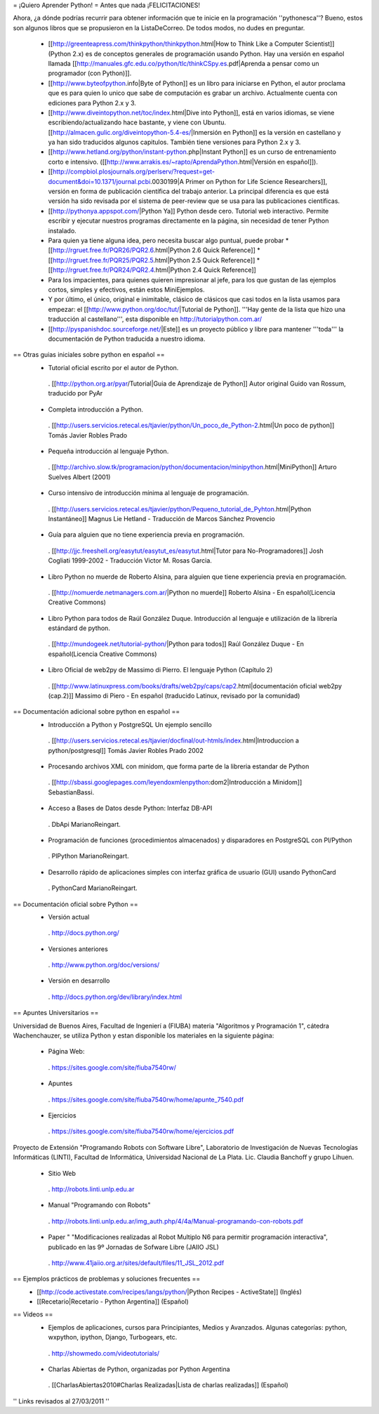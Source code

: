 = ¡Quiero Aprender Python! =
Antes que nada ¡FELICITACIONES!

Ahora, ¿a dónde podrías recurrir para obtener información que te inicie en la programación ''pythonesca''? Bueno, estos son algunos libros que se propusieron en la ListaDeCorreo. De todos modos, no dudes en preguntar.

 * [[http://greenteapress.com/thinkpython/thinkpython.html|How to Think Like a Computer Scientist]] (Python 2.x) es de conceptos generales de programación usando Python.  Hay una versión en español llamada [[http://manuales.gfc.edu.co/python/tlc/thinkCSpy.es.pdf|Aprenda a pensar como un programador (con Python)]].

 * [[http://www.byteofpython.info|Byte of Python]] es un libro para iniciarse en Python, el autor proclama que es para quien lo unico que sabe de computación es grabar un archivo. Actualmente cuenta con ediciones para Python 2.x y 3.

 * [[http://www.diveintopython.net/toc/index.html|Dive into Python]], está en varios idiomas, se viene escribiendo/actualizando hace bastante, y viene con Ubuntu. [[http://almacen.gulic.org/diveintopython-5.4-es/|Inmersión en Python]] es la versión en castellano y ya han sido traducidos algunos capitulos. También tiene versiones para Python 2.x y 3.

 * [[http://www.hetland.org/python/instant-python.php|Instant Python]] es un curso de entrenamiento corto e intensivo. ([[http://www.arrakis.es/~rapto/AprendaPython.html|Versión en español]]).

 * [[http://compbiol.plosjournals.org/perlserv/?request=get-document&doi=10.1371/journal.pcbi.0030199|A Primer on Python for Life Science Researchers]], versión en forma de publicación científica del trabajo anterior. La principal diferencia es que está versión ha sido revisada por el sistema de peer-review que se usa para las publicaciones científicas.

 * [[http://pythonya.appspot.com/|Python Ya]] Python desde cero. Tutorial web interactivo. Permite escribir y ejecutar nuestros programas directamente en la página, sin necesidad de tener Python instalado.

 * Para quien ya tiene alguna idea, pero necesita buscar algo puntual, puede probar
   * [[http://rgruet.free.fr/PQR26/PQR2.6.html|Python 2.6 Quick Reference]]
   * [[http://rgruet.free.fr/PQR25/PQR2.5.html|Python 2.5 Quick Reference]]
   * [[http://rgruet.free.fr/PQR24/PQR2.4.html|Python 2.4 Quick Reference]]

 * Para los impacientes, para quienes quieren impresionar al jefe, para los que gustan de las ejemplos cortos, simples y efectivos, están estos MiniEjemplos.

 * Y por último, el único, original e inimitable, clásico de clásicos que casi todos en la lista usamos para empezar: el [[http://www.python.org/doc/tut/|Tutorial de Python]]. '''Hay gente de la lista que hizo una traducción al castellano''', esta disponible en http://tutorialpython.com.ar/

 * [[http://pyspanishdoc.sourceforge.net/|Este]] es un proyecto público y libre para mantener '''toda''' la documentación de Python traducida a nuestro idioma.

== Otras guias iniciales sobre python en español ==
 * Tutorial oficial escrito por el autor de Python.
  . [[http://python.org.ar/pyar/Tutorial|Guia de Aprendizaje de Python]] Autor original Guido van Rossum, traducido por PyAr

 * Completa introducción a Python.
  . [[http://users.servicios.retecal.es/tjavier/python/Un_poco_de_Python-2.html|Un poco de python]] Tomás Javier Robles Prado

 * Pequeña introducción al lenguaje Python.
  . [[http://archivo.slow.tk/programacion/python/documentacion/minipython.html|MiniPython]]  Arturo Suelves Albert (2001)

 * Curso intensivo de introducción mínima al lenguaje de programación.
  . [[http://users.servicios.retecal.es/tjavier/python/Pequeno_tutorial_de_Pyhton.html|Python Instantáneo]] Magnus Lie Hetland  - Traducción de Marcos Sánchez Provencio

 * Guía para alguien que no tiene experiencia previa en programación.
  . [[http://jjc.freeshell.org/easytut/easytut_es/easytut.html|Tutor para No-Programadores]] Josh Cogliati 1999-2002 - Traducción Victor M. Rosas Garcia.

 * Libro Python no muerde de Roberto Alsina, para alguien que tiene experiencia previa en programación.
  . [[http://nomuerde.netmanagers.com.ar/|Python no muerde]] Roberto Alsina - En español(Licencia Creative Commons)

 * Libro Python para todos de Raúl González Duque. Introducción al lenguaje e utilización de la librería estándard de python.
  . [[http://mundogeek.net/tutorial-python/|Python para todos]] Raúl González Duque - En español(Licencia Creative Commons)

 * Libro Oficial de web2py de Massimo di Pierro. El lenguaje Python (Capítulo 2)
  . [[http://www.latinuxpress.com/books/drafts/web2py/caps/cap2.html|documentación oficial web2py (cap.2)]] Massimo di Piero - En español (traducido Latinux, revisado por la comunidad)


== Documentación adicional sobre python en español ==
 * Introducción a Python y PostgreSQL Un ejemplo sencillo
  . [[http://users.servicios.retecal.es/tjavier/docfinal/out-htmls/index.html|Introduccion a python/postgresql]] Tomás Javier Robles Prado 2002

 * Procesando archivos XML con minidom, que forma parte de la libreria estandar de Python
  . [[http://sbassi.googlepages.com/leyendoxmlenpython:dom2|Introducción a Minidom]] SebastianBassi.

 * Acceso a Bases de Datos desde Python: Interfaz DB-API
  . DbApi MarianoReingart.

 * Programación de funciones (procedimientos almacenados) y disparadores en PostgreSQL con Pl/Python
  . PlPython MarianoReingart.

 * Desarrollo rápido de aplicaciones simples con interfaz gráfica de usuario (GUI) usando PythonCard
  . PythonCard MarianoReingart.

== Documentación oficial sobre Python ==
 * Versión actual
  . http://docs.python.org/

 * Versiones anteriores
  . http://www.python.org/doc/versions/

 * Versión en desarrollo
  . http://docs.python.org/dev/library/index.html

== Apuntes Universitarios ==

Universidad de Buenos Aires, Facultad de Ingenierí a (FIUBA) materia "Algoritmos y Programación 1", cátedra Wachenchauzer, se utiliza Python y estan disponible los materiales en la siguiente página:

 * Página Web:
  . https://sites.google.com/site/fiuba7540rw/

 * Apuntes
  . https://sites.google.com/site/fiuba7540rw/home/apunte_7540.pdf

 * Ejercicios
  . https://sites.google.com/site/fiuba7540rw/home/ejercicios.pdf


Proyecto de Extensión "Programando Robots con Software Libre", Laboratorio de Investigación de Nuevas Tecnologías Informáticas (LINTI), Facultad de Informática, Universidad Nacional de La Plata. Lic. Claudia Banchoﬀ y grupo Lihuen.

 * Sitio Web
  . http://robots.linti.unlp.edu.ar

 * Manual "Programando con Robots"
  . http://robots.linti.unlp.edu.ar/img_auth.php/4/4a/Manual-programando-con-robots.pdf

 * Paper " "Modificaciones realizadas al Robot Multiplo N6 para permitir programación interactiva", publicado en las 9º Jornadas de Sofware Libre (JAIIO JSL)
  . http://www.41jaiio.org.ar/sites/default/files/11_JSL_2012.pdf

== Ejemplos prácticos de problemas y soluciones frecuentes ==
 * [[http://code.activestate.com/recipes/langs/python/|Python Recipes - ActiveState]] (Inglés)
 * [[Recetario|Recetario - Python Argentina]] (Español)

== Videos ==
 * Ejemplos de aplicaciones, cursos para Principiantes, Medios y Avanzados. Algunas categorías: python, wxpython, ipython, Django, Turbogears, etc.
  . http://showmedo.com/videotutorials/
 * Charlas Abiertas de Python, organizadas por Python Argentina
  . [[CharlasAbiertas2010#Charlas Realizadas|Lista de charlas realizadas]] (Español)

'' Links revisados al 27/03/2011 ''
